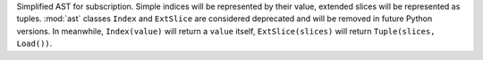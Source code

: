 Simplified AST for subscription. Simple indices will be represented by their
value, extended slices will be represented as tuples.  :mod:`ast` classes
``Index`` and ``ExtSlice`` are considered deprecated and will be removed in
future Python versions. In meanwhile, ``Index(value)`` will return a ``value``
itself, ``ExtSlice(slices)`` will return ``Tuple(slices, Load())``.
